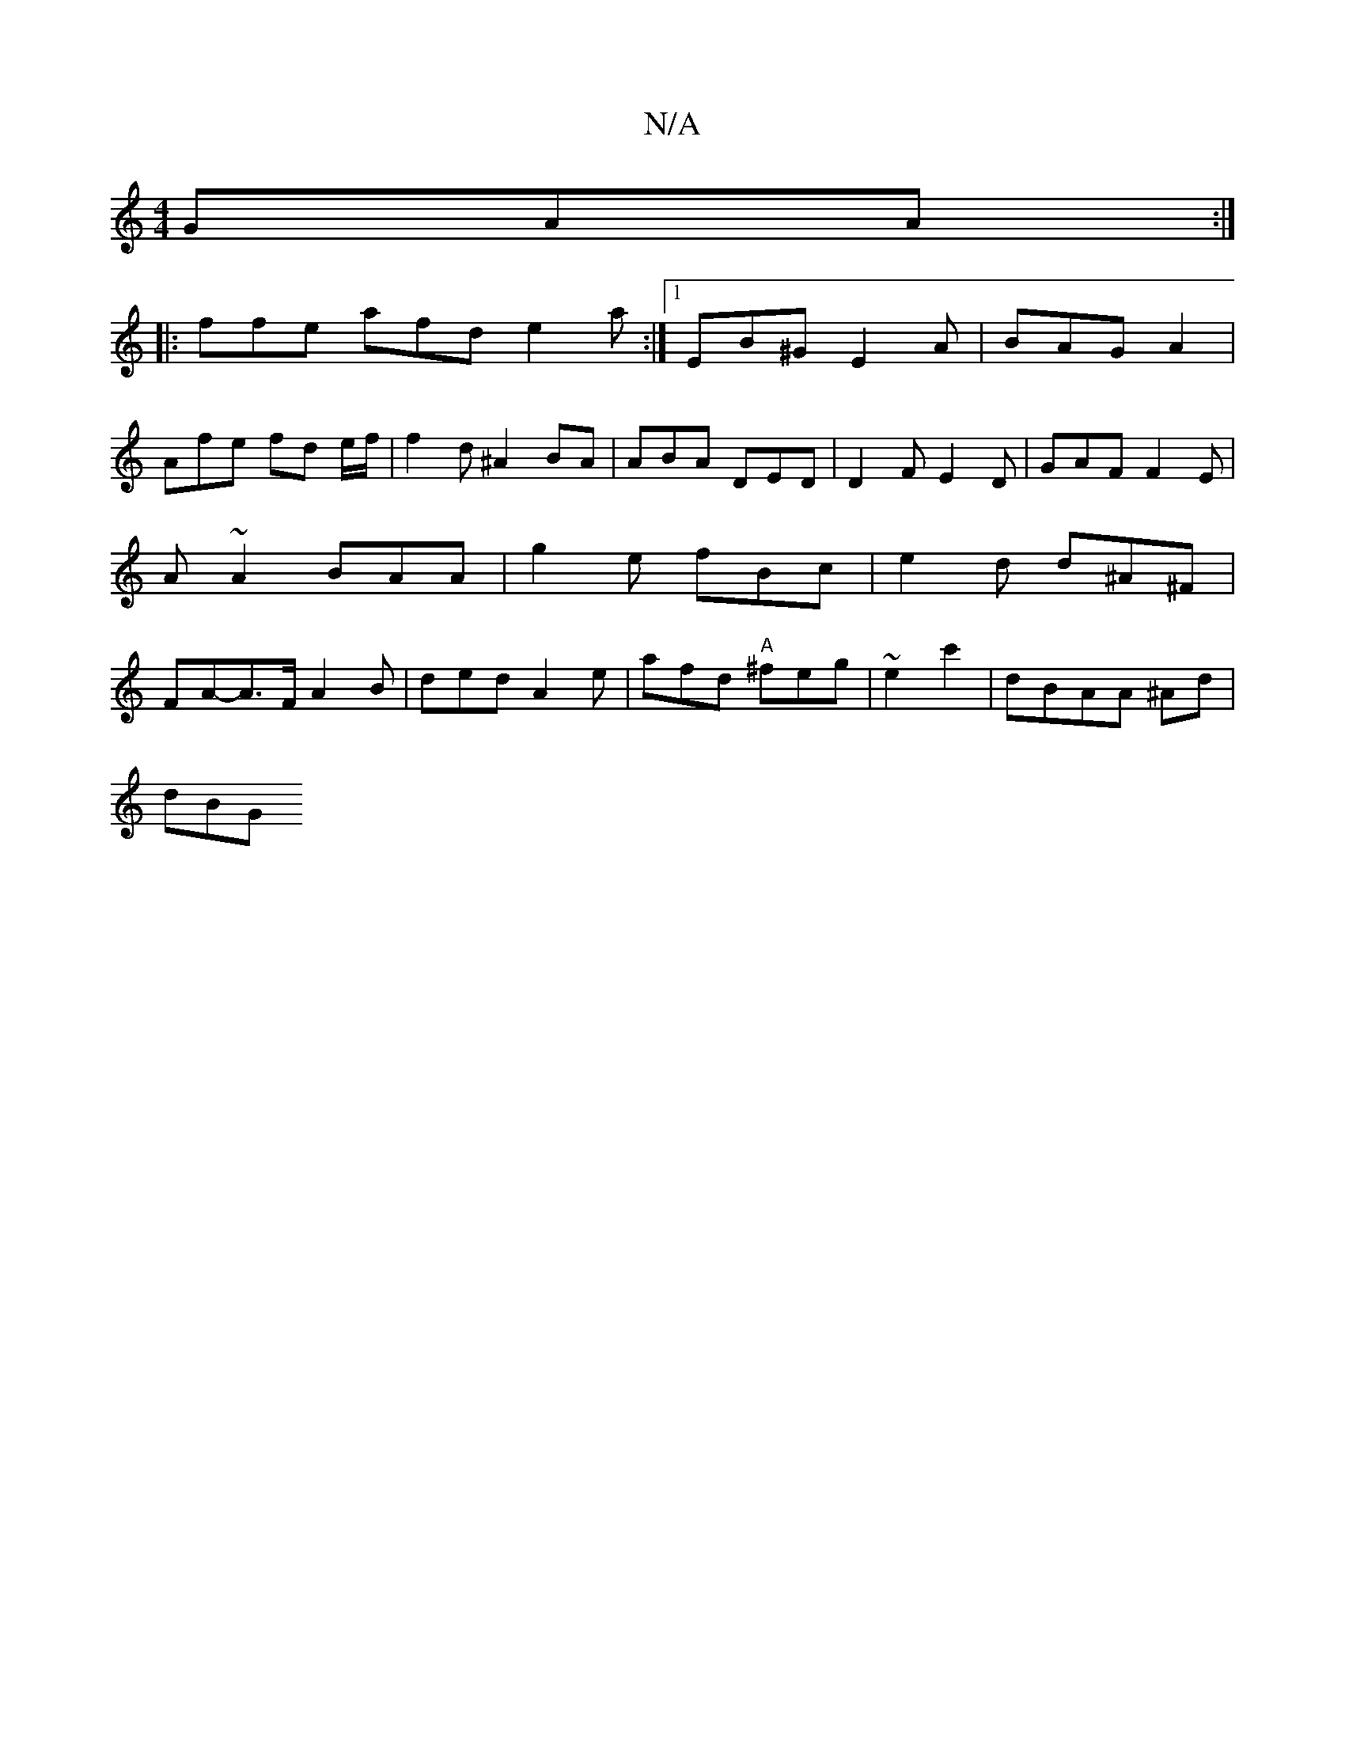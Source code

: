 X:1
T:N/A
M:4/4
R:N/A
K:Cmajor
GAA :|
|: ffe afd e2a :|1 EB^G E2A | BAG A2 |
Afe fd e/2f/2 | f2 d ^A2 BA | ABA DED | D2F E2D | GAF F2E | A~A2 BAA | g2 e fBc|e2 d d^A^F | FA-A>F A2 B | ded A2e |afd "A"^feg | ~e2 c'2 | dBAA ^Ad |
dBG